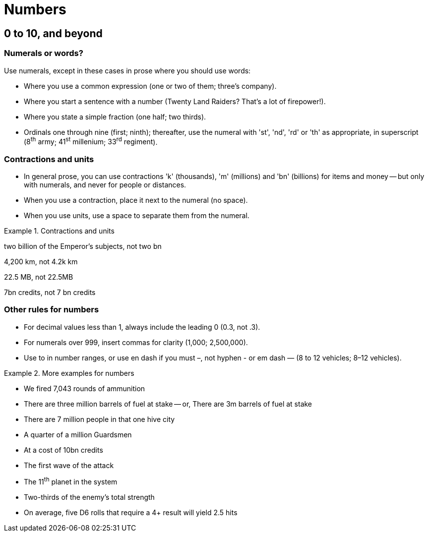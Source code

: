[[numbers]]
= Numbers

[[digits]]
== 0 to 10, and beyond

=== Numerals or words?

Use numerals, except in these cases in prose where you should use words:

 * Where you use a common expression ([green]#one or two of them#; [green]#three's company#).
 * Where you start a sentence with a number ([green]#Twenty Land Raiders? That's a lot of firepower!#).
 * Where you state a simple fraction ([green]#one half#; [green]#two thirds#).
 * Ordinals one through nine ([green]#first#; [green]#ninth#); thereafter, use the numeral with 'st', 'nd', 'rd' or 'th' as appropriate, in superscript ([green]#8^th^ army#; [green]#41^st^ millenium#; [green]#33^rd^ regiment#).

=== Contractions and units

* In general prose, you can use contractions 'k' (thousands), 'm' (millions) and 'bn' (billions) for items and money -- but only with numerals, and never for people or distances.
* When you use a contraction, place it next to the numeral (no space).
* When you use units, use a space to separate them from the numeral.

.Contractions and units
====
[green]#two billion of the Emperor's subjects#, not [red]#two bn#

[green]#4,200 km#, not [red]#4.2k km#

[green]#22.5 MB#, not [red]#22.5MB#

[green]#7bn credits#, not [red]#7 bn credits#

====

=== Other rules for numbers

* For decimal values less than 1, always include the leading 0 ([green]#0.3#, not [red]#.3#).
* For numerals over 999, insert commas for clarity ([green]#1,000#; [green]#2,500,000#).
* Use [green]#to# in number ranges, or use en dash if you must [green]#–#, not hyphen [red]#-# or em dash [red]#—# ([green]#8 to 12 vehicles#; [green]#8–12 vehicles#). 

.More examples for numbers
====
[none]
* [green]#We fired 7,043 rounds of ammunition#
* [green]#There are three million barrels of fuel at stake# -- or, [green]#There are 3m barrels of fuel at stake#
* [green]#There are 7 million people in that one hive city#
* [green]#A quarter of a million Guardsmen#
* [green]#At a cost of 10bn credits#
* [green]#The first wave of the attack#
* [green]#The 11^th^ planet in the system#
* [green]#Two-thirds of the enemy's total strength#
* [green]#On average, five D6 rolls that require a 4+ result will yield 2.5 hits#
====